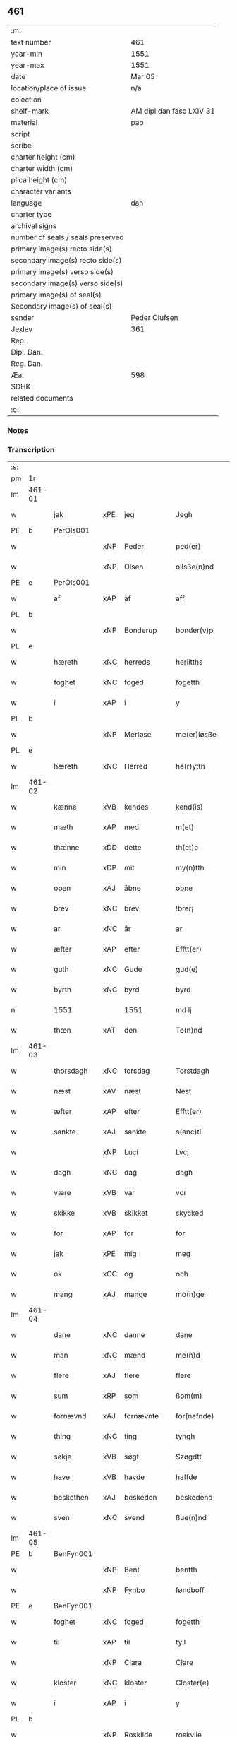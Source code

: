** 461

| :m:                               |                          |
| text number                       | 461                      |
| year-min                          | 1551                     |
| year-max                          | 1551                     |
| date                              | Mar 05                   |
| location/place of issue           | n/a                      |
| colection                         |                          |
| shelf-mark                        | AM dipl dan fasc LXIV 31 |
| material                          | pap                      |
| script                            |                          |
| scribe                            |                          |
| charter height (cm)               |                          |
| charter width (cm)                |                          |
| plica height (cm)                 |                          |
| character variants                |                          |
| language                          | dan                      |
| charter type                      |                          |
| archival signs                    |                          |
| number of seals / seals preserved |                          |
| primary image(s) recto side(s)    |                          |
| secondary image(s) recto side(s)  |                          |
| primary image(s) verso side(s)    |                          |
| secondary image(s) verso side(s)  |                          |
| primary image(s) of seal(s)       |                          |
| Secondary image(s) of seal(s)     |                          |
| sender                            | Peder Olufsen            |
| Jexlev                            | 361                      |
| Rep.                              |                          |
| Dipl. Dan.                        |                          |
| Reg. Dan.                         |                          |
| Æa.                               | 598                      |
| SDHK                              |                          |
| related documents                 |                          |
| :e:                               |                          |

*** Notes


*** Transcription
| :s: |        |             |     |           |   |                  |              |   |   |   |   |     |   |   |   |               |
| pm  | 1r     |             |     |           |   |                  |              |   |   |   |   |     |   |   |   |               |
| lm  | 461-01 |             |     |           |   |                  |              |   |   |   |   |     |   |   |   |               |
| w   |        | jak         | xPE | jeg       |   | Jegh             | Jegh         |   |   |   |   | dan |   |   |   |        461-01 |
| PE  | b      | PerOls001   |     |           |   |                  |              |   |   |   |   |     |   |   |   |               |
| w   |        |             | xNP | Peder     |   | ped(er)          | ped         |   |   |   |   | dan |   |   |   |        461-01 |
| w   |        |             | xNP | Olsen     |   | ollsße(n)nd      | ollſße̅nd     |   |   |   |   | dan |   |   |   |        461-01 |
| PE  | e      | PerOls001   |     |           |   |                  |              |   |   |   |   |     |   |   |   |               |
| w   |        | af          | xAP | af        |   | aff              | aff          |   |   |   |   | dan |   |   |   |        461-01 |
| PL  | b      |             |     |           |   |                  |              |   |   |   |   |     |   |   |   |               |
| w   |        |             | xNP | Bonderup  |   | bonder(v)p       | bondeꝛͮp      |   |   |   |   | dan |   |   |   |        461-01 |
| PL  | e      |             |     |           |   |                  |              |   |   |   |   |     |   |   |   |               |
| w   |        | hæreth      | xNC | herreds   |   | heriitths        | heꝛiitth    |   |   |   |   | dan |   |   |   |        461-01 |
| w   |        | foghet      | xNC | foged     |   | fogetth          | fogetth      |   |   |   |   | dan |   |   |   |        461-01 |
| w   |        | i           | xAP | i         |   | y                | ÿ            |   |   |   |   | dan |   |   |   |        461-01 |
| PL  | b      |             |     |           |   |                  |              |   |   |   |   |     |   |   |   |               |
| w   |        |             | xNP | Merløse   |   | me(er)løsße      | meløſße     |   |   |   |   | dan |   |   |   |        461-01 |
| PL  | e      |             |     |           |   |                  |              |   |   |   |   |     |   |   |   |               |
| w   |        | hæreth      | xNC | Herred    |   | he(r)ytth        | heÿtth      |   |   |   |   | dan |   |   |   |        461-01 |
| lm  | 461-02 |             |     |           |   |                  |              |   |   |   |   |     |   |   |   |               |
| w   |        | kænne       | xVB | kendes    |   | kend(is)         | ken         |   |   |   |   | dan |   |   |   |        461-02 |
| w   |        | mæth        | xAP | med       |   | m(et)            | mꝫ           |   |   |   |   | dan |   |   |   |        461-02 |
| w   |        | thænne      | xDD | dette     |   | th(et)e          | thꝫe         |   |   |   |   | dan |   |   |   |        461-02 |
| w   |        | min         | xDP | mit       |   | my(n)tth         | mÿ̅tth        |   |   |   |   | dan |   |   |   |        461-02 |
| w   |        | open        | xAJ | åbne      |   | obne             | obne         |   |   |   |   | dan |   |   |   |        461-02 |
| w   |        | brev        | xNC | brev      |   | !brer¡           | !bꝛeꝛ¡       |   |   |   |   | dan |   |   |   |        461-02 |
| w   |        | ar          | xNC | år        |   | ar               | ar           |   |   |   |   | dan |   |   |   |        461-02 |
| w   |        | æfter       | xAP | efter     |   | Efftt(er)        | Efftt       |   |   |   |   | dan |   |   |   |        461-02 |
| w   |        | guth        | xNC | Gude      |   | gud(e)           | gu          |   |   |   |   | dan |   |   |   |        461-02 |
| w   |        | byrth       | xNC | byrd      |   | byrd             | bÿꝛd         |   |   |   |   | dan |   |   |   |        461-02 |
| n   |        | 1551        |     | 1551      |   | md lj            | md lj        |   |   |   |   | dan |   |   |   |        461-02 |
| w   |        | thæn        | xAT | den       |   | Te(n)nd          | Te̅nd         |   |   |   |   | dan |   |   |   |        461-02 |
| lm  | 461-03 |             |     |           |   |                  |              |   |   |   |   |     |   |   |   |               |
| w   |        | thorsdagh   | xNC | torsdag   |   | Torstdagh        | Toꝛſtdagh    |   |   |   |   | dan |   |   |   |        461-03 |
| w   |        | næst        | xAV | næst      |   | Nest             | Neſt         |   |   |   |   | dan |   |   |   |        461-03 |
| w   |        | æfter       | xAP | efter     |   | Efftt(er)        | Efftt       |   |   |   |   | dan |   |   |   |        461-03 |
| w   |        | sankte      | xAJ | sankte    |   | s(anc)ti         | ſt̅i          |   |   |   |   | lat |   |   |   |        461-03 |
| w   |        |             | xNP | Luci      |   | Lvcj             | Lvcj         |   |   |   |   | lat |   |   |   |        461-03 |
| w   |        | dagh        | xNC | dag       |   | dagh             | dagh         |   |   |   |   | dan |   |   |   |        461-03 |
| w   |        | være        | xVB | var       |   | vor              | voꝛ          |   |   |   |   | dan |   |   |   |        461-03 |
| w   |        | skikke      | xVB | skikket   |   | skycked          | ſkÿcked      |   |   |   |   | dan |   |   |   |        461-03 |
| w   |        | for         | xAP | for       |   | for              | foꝛ          |   |   |   |   | dan |   |   |   |        461-03 |
| w   |        | jak         | xPE | mig       |   | meg              | meg          |   |   |   |   | dan |   |   |   |        461-03 |
| w   |        | ok          | xCC | og        |   | och              | och          |   |   |   |   | dan |   |   |   |        461-03 |
| w   |        | mang        | xAJ | mange     |   | mo(n)ge          | mo̅ge         |   |   |   |   | dan |   |   |   |        461-03 |
| lm  | 461-04 |             |     |           |   |                  |              |   |   |   |   |     |   |   |   |               |
| w   |        | dane        | xNC | danne     |   | dane             | dane         |   |   |   |   | dan |   |   |   |        461-04 |
| w   |        | man         | xNC | mænd      |   | me(n)d           | me̅d          |   |   |   |   | dan |   |   |   |        461-04 |
| w   |        | flere       | xAJ | flere     |   | flere            | fleꝛe        |   |   |   |   | dan |   |   |   |        461-04 |
| w   |        | sum         | xRP | som       |   | ßom(m)           | ßom̅          |   |   |   |   | dan |   |   |   |        461-04 |
| w   |        | fornævnd    | xAJ | fornævnte |   | for(nefnde)      | foꝛᷠͤ          |   |   |   |   | dan |   |   |   |        461-04 |
| w   |        | thing       | xNC | ting      |   | tyngh            | tÿngh        |   |   |   |   | dan |   |   |   |        461-04 |
| w   |        | søkje       | xVB | søgt      |   | Szøgdtt          | zøgdtt      |   |   |   |   | dan |   |   |   |        461-04 |
| w   |        | have        | xVB | havde     |   | haffde           | haffde       |   |   |   |   | dan |   |   |   |        461-04 |
| w   |        | beskethen   | xAJ | beskeden  |   | beskedend        | beſkedend    |   |   |   |   | dan |   |   |   |        461-04 |
| w   |        | sven        | xNC | svend     |   | ßue(n)nd         | ßűe̅nd        |   |   |   |   | dan |   |   |   |        461-04 |
| lm  | 461-05 |             |     |           |   |                  |              |   |   |   |   |     |   |   |   |               |
| PE  | b      | BenFyn001   |     |           |   |                  |              |   |   |   |   |     |   |   |   |               |
| w   |        |             | xNP | Bent      |   | bentth           | bentth       |   |   |   |   | dan |   |   |   |        461-05 |
| w   |        |             | xNP | Fynbo     |   | føndboff         | føndboff     |   |   |   |   | dan |   |   |   |        461-05 |
| PE  | e      | BenFyn001   |     |           |   |                  |              |   |   |   |   |     |   |   |   |               |
| w   |        | foghet      | xNC | foged     |   | fogetth          | fogetth      |   |   |   |   | dan |   |   |   |        461-05 |
| w   |        | til         | xAP | til       |   | tyll             | tyll         |   |   |   |   | dan |   |   |   |        461-05 |
| w   |        |             | xNP | Clara     |   | Clare            | Claꝛe        |   |   |   |   | dan |   |   |   |        461-05 |
| w   |        | kloster     | xNC | kloster   |   | Closter(e)       | Cloſteꝛ     |   |   |   |   | dan |   |   |   |        461-05 |
| w   |        | i           | xAP | i         |   | y                | ÿ            |   |   |   |   | dan |   |   |   |        461-05 |
| PL  | b      |             |     |           |   |                  |              |   |   |   |   |     |   |   |   |               |
| w   |        |             | xNP | Roskilde  |   | roskylle         | ꝛoſkylle     |   |   |   |   | dan |   |   |   |        461-05 |
| PL  | e      |             |     |           |   |                  |              |   |   |   |   |     |   |   |   |               |
| w   |        | ænge        | xDD | ingen     |   | Jngend           | Jngend       |   |   |   |   | dan |   |   |   |        461-05 |
| w   |        | thing       | xNC | tinge     |   | tynge            | tÿnge        |   |   |   |   | dan |   |   |   |        461-05 |
| lm  | 461-06 |             |     |           |   |                  |              |   |   |   |   |     |   |   |   |               |
| w   |        | have        | xVB | havde     |   | haffde           | haffde       |   |   |   |   | dan |   |   |   |        461-06 |
| w   |        | thær        | xAV | der       |   | te(r)            | te          |   |   |   |   | dan |   |   |   |        461-06 |
| w   |        | i           | xAP | i         |   | y                | ÿ            |   |   |   |   | dan |   |   |   |        461-06 |
| w   |        | ræt         | xNC | rette     |   | rette            | ꝛette        |   |   |   |   | dan |   |   |   |        461-06 |
| w   |        | kalle       | xVB | kaldt     |   | kalled           | kalled       |   |   |   |   | dan |   |   |   |        461-06 |
| PE  | b      | JepJør001   |     |           |   |                  |              |   |   |   |   |     |   |   |   |               |
| w   |        |             | xNP | Jep       |   | Jep              | Jep          |   |   |   |   | dan |   |   |   |        461-06 |
| w   |        |             | XX  |           |   | ⸠00⸡             | ⸠00⸡         |   |   |   |   | dan |   |   |   |        461-06 |
| w   |        |             | xNP | Jørgensen |   | Jørgensend       | Jøꝛgenſend   |   |   |   |   | dan |   |   |   |        461-06 |
| PE  | e      | JepJør001   |     |           |   |                  |              |   |   |   |   |     |   |   |   |               |
| w   |        | af          | xAP | af        |   | aff              | aff          |   |   |   |   | dan |   |   |   |        461-06 |
| PL  | b      |             |     |           |   |                  |              |   |   |   |   |     |   |   |   |               |
| w   |        |             | xNP | Mølle     |   | mølle            | mølle        |   |   |   |   | dan |   |   |   |        461-06 |
| w   |        |             | xNP | Borup     |   | bor(v)r          | boꝛpͮ         |   |   |   |   | dan |   |   |   |        461-06 |
| PL  | e      |             |     |           |   |                  |              |   |   |   |   |     |   |   |   |               |
| w   |        | for         | xAP | for       |   | for              | foꝛ          |   |   |   |   | dan |   |   |   |        461-06 |
| w   |        | noker       | xDD | nogen     |   | Noge(n)d         | Noge̅d        |   |   |   |   | dan |   |   |   |        461-06 |
| lm  | 461-07 |             |     |           |   |                  |              |   |   |   |   |     |   |   |   |               |
| w   |        | skogh       | xNC | skov      |   | skoff            | ſkoff        |   |   |   |   | dan |   |   |   |        461-07 |
| w   |        | han         | xPE | han       |   | hand             | hand         |   |   |   |   | dan |   |   |   |        461-07 |
| w   |        | have        | xVB | havde     |   | hade             | hade         |   |   |   |   | dan |   |   |   |        461-07 |
| w   |        | hogge       | xVB | foged     |   | {h}ogetth        | {h}őgetth    |   |   |   |   | dan |   |   |   |        461-07 |
| w   |        | i           | xAP | i         |   | y                | ÿ            |   |   |   |   | dan |   |   |   |        461-07 |
| w   |        | mylne       | xNC | Mølle     |   | mølle            | mølle        |   |   |   |   | dan |   |   |   |        461-07 |
| w   |        | æng         | xNC | engen     |   | Jnge(n)nd        | Jnge̅nd       |   |   |   |   | dan |   |   |   |        461-07 |
| w   |        | sum         | xRP | som       |   | Szom(m)          | zom̅         |   |   |   |   | dan |   |   |   |        461-07 |
| w   |        | ligje       | xVB | ligger    |   | lyge(r)          | lÿge        |   |   |   |   | dan |   |   |   |        461-07 |
| w   |        | til         | xAP | til       |   | tyll             | tÿll         |   |   |   |   | dan |   |   |   |        461-07 |
| PE  | b      | MogAnd002   |     |           |   |                  |              |   |   |   |   |     |   |   |   |               |
| w   |        |             | xNP | Mogens    |   | moe(n)s          | moe̅         |   |   |   |   | dan |   |   |   |        461-07 |
| p   |        |             |     |           |   | :                | :            |   |   |   |   | dan |   |   |   |        461-07 |
| lm  | 461-08 |             |     |           |   |                  |              |   |   |   |   |     |   |   |   |               |
| w   |        |             | xNP | Andensens |   | ande(er)ßend(is) | andeßen    |   |   |   |   | dan |   |   |   |        461-08 |
| PE  | e      | MogAnd002   |     |           |   |                  |              |   |   |   |   |     |   |   |   |               |
| w   |        | garth       | xNC | gård      |   | ⸠0⸡g{ar}d        | ⸠0⸡g{aꝛ}d    |   |   |   |   | dan |   |   |   |        461-08 |
| w   |        | i           | xAP | i         |   | y                | ÿ            |   |   |   |   | dan |   |   |   |        461-08 |
| PL  | b      |             |     |           |   |                  |              |   |   |   |   |     |   |   |   |               |
| w   |        |             | xNP | Tåstrup   |   | tost(rv)p        | toſtpͮ        |   |   |   |   | dan |   |   |   |        461-08 |
| PL  | e      |             |     |           |   |                  |              |   |   |   |   |     |   |   |   |               |
| w   |        | af          | xAP | af        |   | aff              | aff          |   |   |   |   | dan |   |   |   |        461-08 |
| w   |        | ræt         | xNC | rette     |   | rette            | ꝛette        |   |   |   |   | dan |   |   |   |        461-08 |
| w   |        | ok          | xCC | og        |   | Och              | Och          |   |   |   |   | dan |   |   |   |        461-08 |
| w   |        | begære      | xVB | begærede  |   | bege(r)ede       | begeede     |   |   |   |   | dan |   |   |   |        461-08 |
| w   |        | dom         | xNC | dom       |   | dom(m)           | dom̅          |   |   |   |   | dan |   |   |   |        461-08 |
| w   |        | ræt         | xNC | ret       |   | retth            | ꝛetth        |   |   |   |   | dan |   |   |   |        461-08 |
| w   |        | mællem      | xAP | mellem    |   | mellom(m)        | mellom̅       |   |   |   |   | dan |   |   |   |        461-08 |
| lm  | 461-09 |             |     |           |   |                  |              |   |   |   |   |     |   |   |   |               |
| w   |        | sin         | xDP | sin       |   | ßynd             | ßynd         |   |   |   |   | dan |   |   |   |        461-09 |
| w   |        | husbonde    | xNC | husbonde  |   | hosbonde         | hoſbonde     |   |   |   |   | dan |   |   |   |        461-09 |
| w   |        | ok          | xCC | og        |   | Och              | Och          |   |   |   |   | dan |   |   |   |        461-09 |
| w   |        | fornævnd    | xAJ | fornævnte |   | for(nefnde)      | foꝛᷠͤ          |   |   |   |   | dan |   |   |   |        461-09 |
| PE  | b      | JepJør001   |     |           |   |                  |              |   |   |   |   |     |   |   |   |               |
| w   |        |             | xNP | Jep       |   | Jep              | Jep          |   |   |   |   | dan |   |   |   |        461-09 |
| w   |        |             | xNP | Jørgensen |   | Jørgensend       | Jøꝛgenſend   |   |   |   |   | dan |   |   |   |        461-09 |
| PE  | e      | JepJør001   |     |           |   |                  |              |   |   |   |   |     |   |   |   |               |
| w   |        | um          | xAP | om        |   | om(m)            | om̅           |   |   |   |   | dan |   |   |   |        461-09 |
| w   |        | same        | xAJ | samme     |   | same             | ſame         |   |   |   |   | dan |   |   |   |        461-09 |
| w   |        | skogh       | xNC | skov      |   | skoff            | ſkoff        |   |   |   |   | dan |   |   |   |        461-09 |
| w   |        | hog         | xNC | hug       |   | hog              | hőg          |   |   |   |   | dan |   |   |   |        461-09 |
| w   |        | thær        | xAV | der       |   | der              | deꝛ          |   |   |   |   | dan |   |   |   |        461-09 |
| lm  | 461-10 |             |     |           |   |                  |              |   |   |   |   |     |   |   |   |               |
| w   |        | æfter       | xAV | efter     |   | Efftt(er)        | Efftt       |   |   |   |   | dan |   |   |   |        461-10 |
| w   |        | tiltale     | xVB | tiltal    |   | tyll tall        | tyll tall    |   |   |   |   | dan |   |   |   |        461-10 |
| w   |        | ok          | xCC | og        |   | och              | och          |   |   |   |   | dan |   |   |   |        461-10 |
| w   |        | gen+svare   | xVB | gensvar   |   | gen ßvard        | gen ßvard    |   |   |   |   | dan |   |   |   |        461-10 |
| w   |        | ok          | xCC | og        |   | och              | och          |   |   |   |   | dan |   |   |   |        461-10 |
| w   |        |             |     |           |   | ßagßem(m)ie(n)   | ßagßem̅ie̅     |   |   |   |   | dan |   |   |   |        461-10 |
| w   |        | læghelikhet | xNC | lejlighed |   | leglighed        | leglighed    |   |   |   |   | dan |   |   |   |        461-10 |
| w   |        | brev        | xNC | brev      |   | breff            | bꝛeff        |   |   |   |   | dan |   |   |   |        461-10 |
| w   |        | ok          | xCC | og        |   | och              | och          |   |   |   |   | dan |   |   |   |        461-10 |
| w   |        | bevisning   | xNC | bevisning |   | be¦vysßni(n)ngh  | be¦vÿſßni̅ngh |   |   |   |   | dan |   |   |   | 461-10—461-11 |
| w   |        | upa         | xAP | på        |   | po               | po           |   |   |   |   | dan |   |   |   |        461-11 |
| w   |        | bathe       | xDD | både      |   | bode             | bode         |   |   |   |   | dan |   |   |   |        461-11 |
| w   |        | sithe       | xNC | sider     |   | ßyde(r)          | ßyde        |   |   |   |   | dan |   |   |   |        461-11 |
| w   |        | sum         | xRP | som       |   | som(m)           | ſom̅          |   |   |   |   | dan |   |   |   |        461-11 |
| w   |        | sik         | xPE | sig       |   | seg              | ſeg          |   |   |   |   | dan |   |   |   |        461-11 |
| w   |        | begive      | xVB | begav     |   | begaff           | begaff       |   |   |   |   | dan |   |   |   |        461-11 |
| w   |        | upa         | xAP | på        |   | po               | po           |   |   |   |   | dan |   |   |   |        461-11 |
| w   |        | thæn        | xAT | den       |   | tend             | tend         |   |   |   |   | dan |   |   |   |        461-11 |
| w   |        | tith        | xNC | tid       |   | tyd              | tÿd          |   |   |   |   | dan |   |   |   |        461-11 |
| w   |        | tha         | xAV | da        |   | da               | da           |   |   |   |   | dan |   |   |   |        461-11 |
| w   |        | finne       | xVB | fandt     |   | fantt            | fantt        |   |   |   |   | dan |   |   |   |        461-11 |
| w   |        | jak         | xPE | jeg       |   | Jeg              | Jeg          |   |   |   |   | dan |   |   |   |        461-11 |
| lm  | 461-12 |             |     |           |   |                  |              |   |   |   |   |     |   |   |   |               |
| w   |        | fornævnd    | xAJ | fornævnte |   | for(nefnde)      | foꝛᷠͤ          |   |   |   |   | dan |   |   |   |        461-12 |
| PE  | b      | JepJør001   |     |           |   |                  |              |   |   |   |   |     |   |   |   |               |
| w   |        |             | xNP | Jep       |   | Jep              | Jep          |   |   |   |   | dan |   |   |   |        461-12 |
| w   |        |             | xNP | Jørgensen |   | Jørgensend       | Jøꝛgenſend   |   |   |   |   | dan |   |   |   |        461-12 |
| PE  | e      | JepJør001   |     |           |   |                  |              |   |   |   |   |     |   |   |   |               |
| w   |        | til         | xAP | til       |   | tyll             | tÿll         |   |   |   |   | dan |   |   |   |        461-12 |
| w   |        | at          | xIM | at        |   | atth             | atth         |   |   |   |   | dan |   |   |   |        461-12 |
| w   |        | bøte        | xVB | bøde      |   | bøde             | bøde         |   |   |   |   | dan |   |   |   |        461-12 |
| n   |        | 2           |     | 2         |   | ij               | ij           |   |   |   |   | dan |   |   |   |        461-12 |
| w   |        | øre         | xNC | øre       |   | øre              | øꝛe          |   |   |   |   | dan |   |   |   |        461-12 |
| w   |        | for         | xAP | for       |   | for              | foꝛ          |   |   |   |   | dan |   |   |   |        461-12 |
| w   |        |             | XX  |           |   | hoertth          | hoeꝛtth      |   |   |   |   | dan |   |   |   |        461-12 |
| ad  |        |             |     |           |   |                  |              |   |   |   |   |     |   |   |   |               |
| w   |        | ok          | xCC | og        |   | och              | och          |   |   |   |   | dan |   |   |   |        461-12 |
| w   |        | ut          | xAV | ud        |   | vtt              | vtt          |   |   |   |   | dan |   |   |   |        461-12 |
| w   |        | leghe       | xVB | leje      |   | lege             | lege         |   |   |   |   | dan |   |   |   |        461-12 |
| w   |        | bonde       | xNC | bonde     |   | bo(n)nde         | bo̅nde        |   |   |   |   | dan |   |   |   |        461-12 |
| ad  |        |             |     |           |   |                  |              |   |   |   |   |     |   |   |   |               |
| w   |        |             | XX  |           |   | leset            | leet        |   |   |   |   | dan |   |   |   |        461-12 |
| w   |        |             | X   |           |   | and              | and          |   |   |   |   | dan |   |   |   |        461-12 |
| lm  | 461-13 |             |     |           |   |                  |              |   |   |   |   |     |   |   |   |               |
| w   |        | have        | xVB | havde     |   | hade             | hade         |   |   |   |   | dan |   |   |   |        461-13 |
| w   |        | hogge       | xVB | hugged    |   | hoged            | hoged        |   |   |   |   | dan |   |   |   |        461-13 |
| w   |        | i           | xAP | i         |   | y                | ÿ            |   |   |   |   | dan |   |   |   |        461-13 |
| w   |        | same        | xAJ | samme     |   | same             | ſame         |   |   |   |   | dan |   |   |   |        461-13 |
| w   |        | mylne       | xNC | mølle     |   | mølle            | mølle        |   |   |   |   | dan |   |   |   |        461-13 |
| w   |        | æng         | xNC | eng       |   | Jngh             | Jngh         |   |   |   |   | dan |   |   |   |        461-13 |
| w   |        | mæth        | xAP | med       |   | mett             | mett         |   |   |   |   | dan |   |   |   |        461-13 |
| w   |        | sva         | xAV | så        |   | so               | ſo           |   |   |   |   | dan |   |   |   |        461-13 |
| w   |        | skjal       | xNC | skel      |   | skell            | ſkell        |   |   |   |   | dan |   |   |   |        461-13 |
| w   |        | at          | xCS | at        |   | atth             | atth         |   |   |   |   | dan |   |   |   |        461-13 |
| PE  | b      | FraBon001   |     |           |   |                  |              |   |   |   |   |     |   |   |   |               |
| w   |        |             | xNP | Franz     |   | franttz          | fꝛanttz      |   |   |   |   | dan |   |   |   |        461-13 |
| w   |        |             | xNP | Bonere    |   | bone(r)e         | bonee       |   |   |   |   | dan |   |   |   |        461-13 |
| PE  | e      | FraBon001   |     |           |   |                  |              |   |   |   |   |     |   |   |   |               |
| lm  | 461-14 |             |     |           |   |                  |              |   |   |   |   |     |   |   |   |               |
| w   |        | vilje       | xVB | vil       |   | vell             | vell         |   |   |   |   | dan |   |   |   |        461-14 |
| w   |        | ække        | xAV | ikke      |   | Jcke             | Jcke         |   |   |   |   | dan |   |   |   |        461-14 |
| w   |        | være        | xVB | være      |   | vere             | veꝛe         |   |   |   |   | dan |   |   |   |        461-14 |
| PE  | b      | JepJør001   |     |           |   |                  |              |   |   |   |   |     |   |   |   |               |
| w   |        |             | xNP | Jep       |   | Jep              | Jep          |   |   |   |   | dan |   |   |   |        461-14 |
| w   |        |             | xNP | Jørgensen |   | Jørgensend(is)   | Jøꝛgenſen   |   |   |   |   | dan |   |   |   |        461-14 |
| PE  | e      | JepJør001   |     |           |   |                  |              |   |   |   |   |     |   |   |   |               |
| w   |        | hemel       | xNC | hjemmel   |   | hemell           | hemell       |   |   |   |   | dan |   |   |   |        461-14 |
| w   |        | for         | xAP | for       |   | for              | foꝛ          |   |   |   |   | dan |   |   |   |        461-14 |
| w   |        | same        | xAJ | samme     |   | so(m)me          | ſo̅me         |   |   |   |   | dan |   |   |   |        461-14 |
| w   |        | skogh       | xNC | skov      |   | skaff            | ſkaff        |   |   |   |   | dan |   |   |   |        461-14 |
| w   |        | hog         | xNC | hug       |   | hogh             | hőgh         |   |   |   |   | dan |   |   |   |        461-14 |
| w   |        | at          | xCS | at        |   | atth             | atth         |   |   |   |   | dan |   |   |   |        461-14 |
| lm  | 461-15 |             |     |           |   |                  |              |   |   |   |   |     |   |   |   |               |
| w   |        | sva         | xAV | så        |   | Szo              | zo          |   |   |   |   | dan |   |   |   |        461-15 |
| w   |        | i           | xAP | i         |   | y                | ÿ            |   |   |   |   | dan |   |   |   |        461-15 |
| w   |        | sanhet      | xNC | sandhed   |   | ßandhed          | ßandhed      |   |   |   |   | dan |   |   |   |        461-15 |
| w   |        | være        | xVB | er        |   | Er               | Er           |   |   |   |   | dan |   |   |   |        461-15 |
| w   |        | sum         | xCS | som       |   | ßom(m)           | ßom̅          |   |   |   |   | dan |   |   |   |        461-15 |
| w   |        | for         | xAV | for       |   | for              | foꝛ          |   |   |   |   | dan |   |   |   |        461-15 |
| w   |        | skrive      | xVB | skrevet   |   | sreffuitth       | ſꝛeffűitth   |   |   |   |   | dan |   |   |   |        461-15 |
| w   |        | sta         | xVB | står      |   | stor             | ſtoꝛ         |   |   |   |   | dan |   |   |   |        461-15 |
| w   |        | thæn        | xPE | det       |   | th(et)           | thꝫ          |   |   |   |   | dan |   |   |   |        461-15 |
| w   |        | besta       | xVB | består    |   | bestor           | beſtoꝛ       |   |   |   |   | dan |   |   |   |        461-15 |
| w   |        | jak         | xPE | jeg       |   | Jeg              | Jeg          |   |   |   |   | dan |   |   |   |        461-15 |
| w   |        | mæth        | xAP | med       |   | m(et)            | mꝫ           |   |   |   |   | dan |   |   |   |        461-15 |
| w   |        | min         | xDP | mit       |   | mytth            | mÿtth        |   |   |   |   | dan |   |   |   |        461-15 |
| lm  | 461-16 |             |     |           |   |                  |              |   |   |   |   |     |   |   |   |               |
| w   |        | insighle    | xNC | indsegle  |   | Jndsegell        | Jndſegell    |   |   |   |   | dan |   |   |   |        461-16 |
| w   |        | næthen      | xAV | neden     |   | Nedend           | Ne̅dend       |   |   |   |   | dan |   |   |   |        461-16 |
| w   |        | upa         | xAP | på        |   | po               | po           |   |   |   |   | dan |   |   |   |        461-16 |
| w   |        | thænne      | xDD | dette     |   | th(ett)e         | thꝫe         |   |   |   |   | dan |   |   |   |        461-16 |
| w   |        | min         | xDP | mit       |   | my(n)tth         | mÿ̅tth        |   |   |   |   | dan |   |   |   |        461-16 |
| w   |        | open        | xAJ | åbne      |   | ob(n)ne          | ob̅ne         |   |   |   |   | dan |   |   |   |        461-16 |
| w   |        | brev        | xNC | brev      |   | breff            | bꝛeff        |   |   |   |   | dan |   |   |   |        461-16 |
| w   |        | dattum      | lat |           |   | datt(um)         | datt̅ꝭ        |   |   |   |   | lat |   |   |   |        461-16 |
| w   |        | vt          | lat |           |   | vtt              | vtt          |   |   |   |   | lat |   |   |   |        461-16 |
| w   |        | supra       | lat |           |   | sup(ra)          | ſ̅upᷓ          |   |   |   |   | lat |   |   |   |        461-16 |
| :e: |        |             |     |           |   |                  |              |   |   |   |   |     |   |   |   |               |
